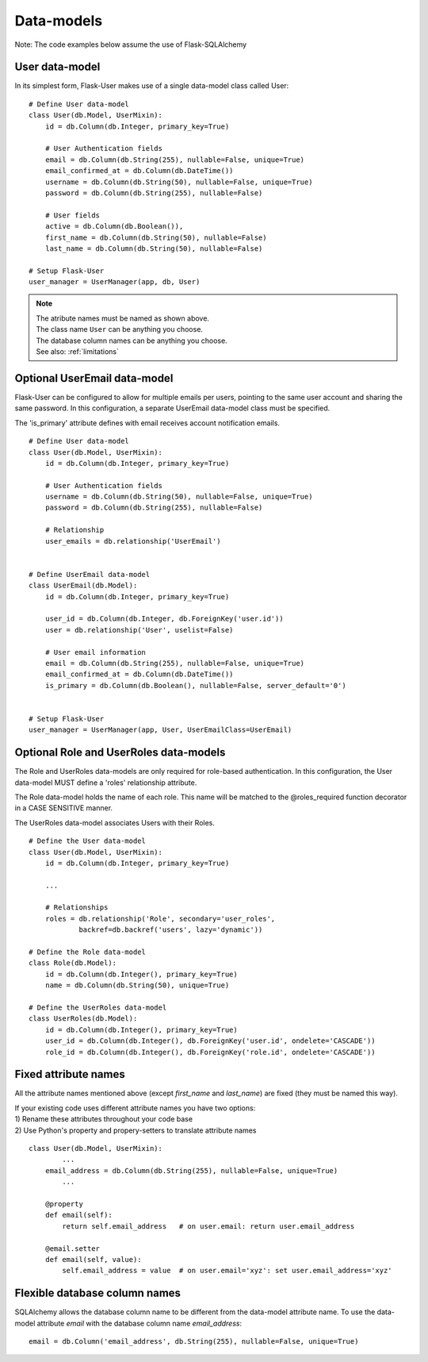 ===========
Data-models
===========

Note: The code examples below assume the use of Flask-SQLAlchemy

User data-model
---------------
In its simplest form, Flask-User makes use of a single data-model class called User::

    # Define User data-model
    class User(db.Model, UserMixin):
        id = db.Column(db.Integer, primary_key=True)

        # User Authentication fields
        email = db.Column(db.String(255), nullable=False, unique=True)
        email_confirmed_at = db.Column(db.DateTime())
        username = db.Column(db.String(50), nullable=False, unique=True)
        password = db.Column(db.String(255), nullable=False)

        # User fields
        active = db.Column(db.Boolean()),
        first_name = db.Column(db.String(50), nullable=False)
        last_name = db.Column(db.String(50), nullable=False)

    # Setup Flask-User
    user_manager = UserManager(app, db, User)

.. note::

    | The atribute names must be named as shown above.
    | The class name ``User`` can be anything you choose.
    | The database column names can be anything you choose.
    | See also: :ref:`limitations`

Optional UserEmail data-model
-----------------------------
Flask-User can be configured to allow for multiple emails per users, pointing to the same user account
and sharing the same password. In this configuration, a separate UserEmail data-model class must be specified.

The 'is_primary' attribute defines with email receives account notification emails.

::

    # Define User data-model
    class User(db.Model, UserMixin):
        id = db.Column(db.Integer, primary_key=True)

        # User Authentication fields
        username = db.Column(db.String(50), nullable=False, unique=True)
        password = db.Column(db.String(255), nullable=False)

        # Relationship
        user_emails = db.relationship('UserEmail')


    # Define UserEmail data-model
    class UserEmail(db.Model):
        id = db.Column(db.Integer, primary_key=True)

        user_id = db.Column(db.Integer, db.ForeignKey('user.id'))
        user = db.relationship('User', uselist=False)

        # User email information
        email = db.Column(db.String(255), nullable=False, unique=True)
        email_confirmed_at = db.Column(db.DateTime())
        is_primary = db.Column(db.Boolean(), nullable=False, server_default='0')


    # Setup Flask-User
    user_manager = UserManager(app, User, UserEmailClass=UserEmail)


Optional Role and UserRoles data-models
---------------------------------------

The Role and UserRoles data-models are only required for role-based authentication.
In this configuration, the User data-model MUST define a 'roles' relationship attribute.

The Role data-model holds the name of each role. This name will be matched to the @roles_required
function decorator in a CASE SENSITIVE manner.

The UserRoles data-model associates Users with their Roles.

::

    # Define the User data-model
    class User(db.Model, UserMixin):
        id = db.Column(db.Integer, primary_key=True)

        ...

        # Relationships
        roles = db.relationship('Role', secondary='user_roles',
                backref=db.backref('users', lazy='dynamic'))

    # Define the Role data-model
    class Role(db.Model):
        id = db.Column(db.Integer(), primary_key=True)
        name = db.Column(db.String(50), unique=True)

    # Define the UserRoles data-model
    class UserRoles(db.Model):
        id = db.Column(db.Integer(), primary_key=True)
        user_id = db.Column(db.Integer(), db.ForeignKey('user.id', ondelete='CASCADE'))
        role_id = db.Column(db.Integer(), db.ForeignKey('role.id', ondelete='CASCADE'))


Fixed attribute names
---------------------
All the attribute names mentioned above (except `first_name` and `last_name`) are fixed
(they must be named this way).

| If your existing code uses different attribute names you have two options:
| 1) Rename these attributes throughout your code base
| 2) Use Python's property and propery-setters to translate attribute names

::

    class User(db.Model, UserMixin):
            ...
        email_address = db.Column(db.String(255), nullable=False, unique=True)
            ...

        @property
        def email(self):
            return self.email_address   # on user.email: return user.email_address

        @email.setter
        def email(self, value):
            self.email_address = value  # on user.email='xyz': set user.email_address='xyz'


Flexible database column names
------------------------------
SQLAlchemy allows the database column name to be different from the data-model attribute name.
To use the data-model attribute `email` with the database column name `email_address`::

    email = db.Column('email_address', db.String(255), nullable=False, unique=True)

